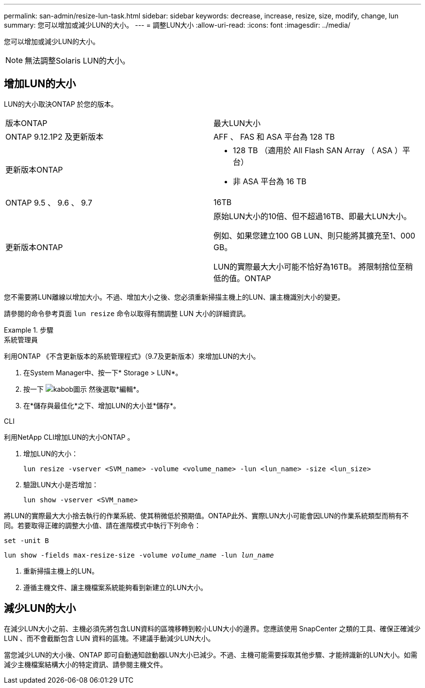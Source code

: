 ---
permalink: san-admin/resize-lun-task.html 
sidebar: sidebar 
keywords: decrease, increase, resize, size, modify, change, lun 
summary: 您可以增加或減少LUN的大小。 
---
= 調整LUN大小
:allow-uri-read: 
:icons: font
:imagesdir: ../media/


[role="lead"]
您可以增加或減少LUN的大小。

[NOTE]
====
無法調整Solaris LUN的大小。

====


== 增加LUN的大小

LUN的大小取決ONTAP 於您的版本。

|===


| 版本ONTAP | 最大LUN大小 


| ONTAP 9.12.1P2 及更新版本  a| 
AFF 、 FAS 和 ASA 平台為 128 TB



| 更新版本ONTAP  a| 
* 128 TB （適用於 All Flash SAN Array （ ASA ）平台）
* 非 ASA 平台為 16 TB




| ONTAP 9.5 、 9.6 、 9.7 | 16TB 


| 更新版本ONTAP | 原始LUN大小的10倍、但不超過16TB、即最大LUN大小。

例如、如果您建立100 GB LUN、則只能將其擴充至1、000 GB。

LUN的實際最大大小可能不恰好為16TB。  將限制捨位至稍低的值。ONTAP 
|===
您不需要將LUN離線以增加大小。不過、增加大小之後、您必須重新掃描主機上的LUN、讓主機識別大小的變更。

請參閱的命令參考頁面 `lun resize` 命令以取得有關調整 LUN 大小的詳細資訊。

.步驟
[role="tabbed-block"]
====
.系統管理員
--
利用ONTAP 《不含更新版本的系統管理程式》（9.7及更新版本）來增加LUN的大小。

. 在System Manager中、按一下* Storage > LUN*。
. 按一下 image:icon_kabob.gif["kabob圖示"] 然後選取*編輯*。
. 在*儲存與最佳化*之下、增加LUN的大小並*儲存*。


--
.CLI
--
利用NetApp CLI增加LUN的大小ONTAP 。

. 增加LUN的大小：
+
[source, cli]
----
lun resize -vserver <SVM_name> -volume <volume_name> -lun <lun_name> -size <lun_size>
----
. 驗證LUN大小是否增加：
+
[source, cli]
----
lun show -vserver <SVM_name>
----
+
[NOTE]
====
將LUN的實際最大大小捨去執行的作業系統、使其稍微低於預期值。ONTAP此外、實際LUN大小可能會因LUN的作業系統類型而稍有不同。若要取得正確的調整大小值、請在進階模式中執行下列命令：

`set -unit B`

`lun show -fields max-resize-size -volume _volume_name_ -lun _lun_name_`

====
. 重新掃描主機上的LUN。
. 遵循主機文件、讓主機檔案系統能夠看到新建立的LUN大小。


--
====


== 減少LUN的大小

在減少LUN大小之前、主機必須先將包含LUN資料的區塊移轉到較小LUN大小的邊界。您應該使用 SnapCenter 之類的工具、確保正確減少 LUN 、而不會截斷包含 LUN 資料的區塊。不建議手動減少LUN大小。

當您減少LUN的大小後、ONTAP 即可自動通知啟動器LUN大小已減少。不過、主機可能需要採取其他步驟、才能辨識新的LUN大小。如需減少主機檔案結構大小的特定資訊、請參閱主機文件。
